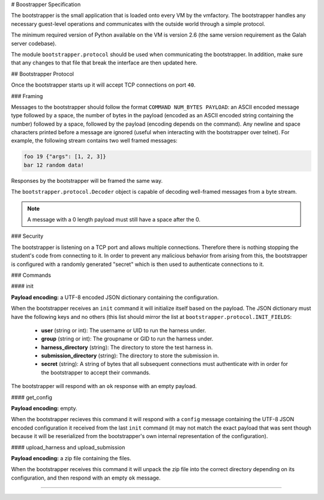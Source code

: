 # Boostrapper Specification

The bootstrapper is the small application that is loaded onto every VM by the vmfactory. The bootstrapper handles any necessary guest-level operations and communicates with the outside world through a simple protocol.

The minimum required version of Python available on the VM is version 2.6 (the same version requirement as the Galah server codebase).

The module ``bootstrapper.protocol`` should be used when communicating the bootstrapper. In addition, make sure that any changes to that file that break the interface are then updated here.

## Bootstrapper Protocol

Once the bootstrapper starts up it will accept TCP connections on port ``40``.

### Framing

Messages to the bootstrapper should follow the format ``COMMAND NUM_BYTES PAYLOAD``: an ASCII encoded message type followed by a space, the number of bytes in the payload (encoded as an ASCII encoded string containing the number) followed by a space, followed by the payload (encoding depends on the command). Any newline and space characters printed before a message are ignored (useful when interacting with the bootstrapper over telnet). For example, the following stream contains two well framed messages:

.. code-block:: json

    foo 19 {"args": [1, 2, 3]}
    bar 12 random data!

Responses by the bootstrapper will be framed the same way.

The ``bootstrapper.protocol.Decoder`` object is capable of decoding well-framed messages from a byte stream.

.. note::

    A message with a 0 length payload must still have a space after the 0.

### Security

The bootstrapper is listening on a TCP port and allows multiple connections. Therefore there is nothing stopping the student's code from connecting to it. In order to prevent any malicious behavior from arising from this, the bootstrapper is configured with a randomly generated "secret" which is then used to authenticate connections to it.

### Commands

#### init

**Payload encoding:** a UTF-8 encoded JSON dictionary containing the configuration.

When the bootstrapper receives an ``init`` command it will initialize itself based on the payload. The JSON dictionary must have the following keys and no others (this list should mirror the list at ``bootstrapper.protocol.INIT_FIELDS``:

 * **user** (string or int): The username or UID to run the harness under.
 * **group** (string or int): The groupname or GID to run the harness under.
 * **harness_directory** (string): The directory to store the test harness in.
 * **submission_directory** (string): The directory to store the submission in.
 * **secret** (string): A string of bytes that all subsequent connections must authenticate with in order for the bootstrapper to accept their commands.

The bootstrapper will respond with an ``ok`` response with an empty payload.

#### get_config

**Payload encoding:** empty.

When the bootstrapper recieves this command it will respond with a ``config``
message containing the UTF-8 JSON encoded configuration it received from the
last ``init`` command (it may not match the exact payload that was sent though because it will be reserialized from the bootstrapper's own internal representation of the configuration).

#### upload_harness and upload_submission

**Payload encoding:** a zip file containing the files.

When the bootstrapper receives this command it will unpack the zip file into the correct directory depending on its configuration, and then respond with an empty ``ok`` message.

####
